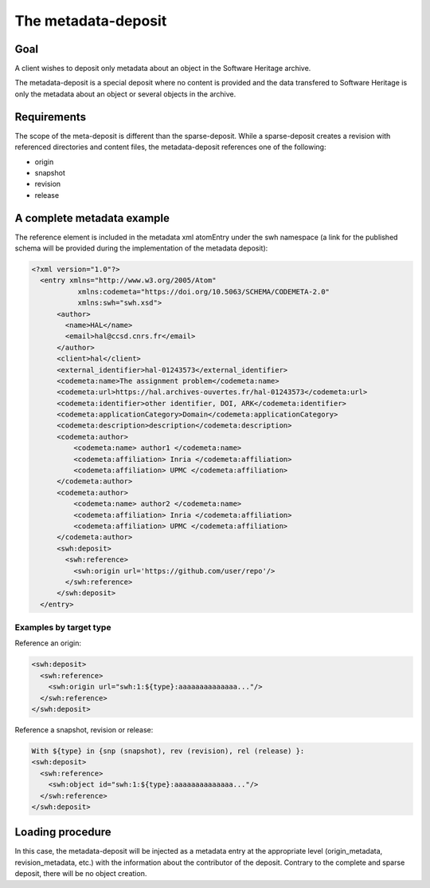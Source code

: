 The metadata-deposit
====================

Goal
----
A client wishes to deposit only metadata about an object in the Software
Heritage archive.

The metadata-deposit is a special deposit where no content is
provided and the data transfered to Software Heritage is only
the metadata about an object or several objects in the archive.

Requirements
------------
The scope of the meta-deposit is different than the
sparse-deposit. While a sparse-deposit creates a revision with referenced
directories and content files, the metadata-deposit references one of the
following:

- origin
- snapshot
- revision
- release


A complete metadata example
---------------------------
The reference element is included in the metadata xml atomEntry under the
swh namespace (a link for the published schema will be provided during
the implementation of the metadata deposit):

.. code:: xml

  <?xml version="1.0"?>
    <entry xmlns="http://www.w3.org/2005/Atom"
             xmlns:codemeta="https://doi.org/10.5063/SCHEMA/CODEMETA-2.0"
             xmlns:swh="swh.xsd">
        <author>
          <name>HAL</name>
          <email>hal@ccsd.cnrs.fr</email>
        </author>
        <client>hal</client>
        <external_identifier>hal-01243573</external_identifier>
        <codemeta:name>The assignment problem</codemeta:name>
        <codemeta:url>https://hal.archives-ouvertes.fr/hal-01243573</codemeta:url>
        <codemeta:identifier>other identifier, DOI, ARK</codemeta:identifier>
        <codemeta:applicationCategory>Domain</codemeta:applicationCategory>
        <codemeta:description>description</codemeta:description>
        <codemeta:author>
            <codemeta:name> author1 </codemeta:name>
            <codemeta:affiliation> Inria </codemeta:affiliation>
            <codemeta:affiliation> UPMC </codemeta:affiliation>
        </codemeta:author>
        <codemeta:author>
            <codemeta:name> author2 </codemeta:name>
            <codemeta:affiliation> Inria </codemeta:affiliation>
            <codemeta:affiliation> UPMC </codemeta:affiliation>
        </codemeta:author>
        <swh:deposit>
          <swh:reference>
            <swh:origin url='https://github.com/user/repo'/>
          </swh:reference>
        </swh:deposit>
    </entry>

Examples by target type
^^^^^^^^^^^^^^^^^^^^^^^
Reference an origin:

.. code:: xml

  <swh:deposit>
    <swh:reference>
      <swh:origin url="swh:1:${type}:aaaaaaaaaaaaaa..."/>
    </swh:reference>
  </swh:deposit>


Reference a snapshot, revision or release:

.. code:: xml

  With ${type} in {snp (snapshot), rev (revision), rel (release) }:
  <swh:deposit>
    <swh:reference>
      <swh:object id="swh:1:${type}:aaaaaaaaaaaaaa..."/>
    </swh:reference>
  </swh:deposit>



Loading procedure
------------------

In this case, the metadata-deposit will be injected as a metadata entry at the
appropriate level (origin_metadata, revision_metadata, etc.) with the information
about the contributor of the deposit. Contrary to the complete and sparse
deposit, there will be no object creation.
